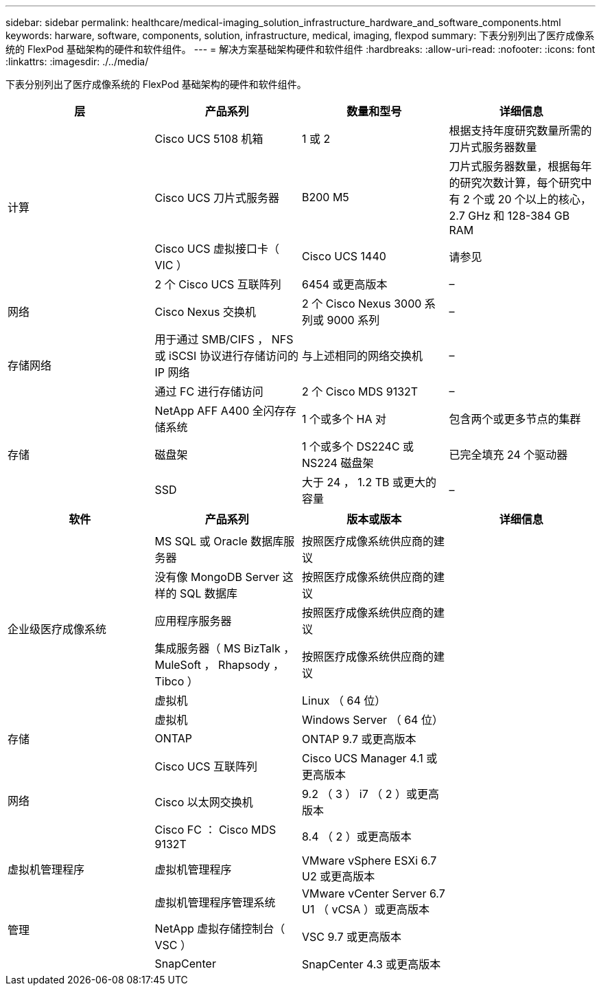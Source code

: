 ---
sidebar: sidebar 
permalink: healthcare/medical-imaging_solution_infrastructure_hardware_and_software_components.html 
keywords: harware, software, components, solution, infrastructure, medical, imaging, flexpod 
summary: 下表分别列出了医疗成像系统的 FlexPod 基础架构的硬件和软件组件。 
---
= 解决方案基础架构硬件和软件组件
:hardbreaks:
:allow-uri-read: 
:nofooter: 
:icons: font
:linkattrs: 
:imagesdir: ./../media/


[role="lead"]
下表分别列出了医疗成像系统的 FlexPod 基础架构的硬件和软件组件。

|===
| 层 | 产品系列 | 数量和型号 | 详细信息 


.4+| 计算 | Cisco UCS 5108 机箱 | 1 或 2 | 根据支持年度研究数量所需的刀片式服务器数量 


| Cisco UCS 刀片式服务器 | B200 M5 | 刀片式服务器数量，根据每年的研究次数计算，每个研究中有 2 个或 20 个以上的核心， 2.7 GHz 和 128-384 GB RAM 


| Cisco UCS 虚拟接口卡（ VIC ） | Cisco UCS 1440 | 请参见 


| 2 个 Cisco UCS 互联阵列 | 6454 或更高版本 | – 


| 网络 | Cisco Nexus 交换机 | 2 个 Cisco Nexus 3000 系列或 9000 系列 | – 


.2+| 存储网络 | 用于通过 SMB/CIFS ， NFS 或 iSCSI 协议进行存储访问的 IP 网络 | 与上述相同的网络交换机 | – 


| 通过 FC 进行存储访问 | 2 个 Cisco MDS 9132T | – 


.3+| 存储 | NetApp AFF A400 全闪存存储系统 | 1 个或多个 HA 对 | 包含两个或更多节点的集群 


| 磁盘架 | 1 个或多个 DS224C 或 NS224 磁盘架 | 已完全填充 24 个驱动器 


| SSD | 大于 24 ， 1.2 TB 或更大的容量 | – 
|===
|===
| 软件 | 产品系列 | 版本或版本 | 详细信息 


.7+| 企业级医疗成像系统 |  |  |  


| MS SQL 或 Oracle 数据库服务器 | 按照医疗成像系统供应商的建议 |  


| 没有像 MongoDB Server 这样的 SQL 数据库 | 按照医疗成像系统供应商的建议 |  


| 应用程序服务器 | 按照医疗成像系统供应商的建议 |  


| 集成服务器（ MS BizTalk ， MuleSoft ， Rhapsody ， Tibco ） | 按照医疗成像系统供应商的建议 |  


| 虚拟机 | Linux （ 64 位） |  


| 虚拟机 | Windows Server （ 64 位） |  


| 存储 | ONTAP | ONTAP 9.7 或更高版本 |  


.3+| 网络 | Cisco UCS 互联阵列 | Cisco UCS Manager 4.1 或更高版本 |  


| Cisco 以太网交换机 | 9.2 （ 3 ） i7 （ 2 ）或更高版本 |  


| Cisco FC ： Cisco MDS 9132T | 8.4 （ 2 ）或更高版本 |  


| 虚拟机管理程序 | 虚拟机管理程序 | VMware vSphere ESXi 6.7 U2 或更高版本 |  


.3+| 管理 | 虚拟机管理程序管理系统 | VMware vCenter Server 6.7 U1 （ vCSA ）或更高版本 |  


| NetApp 虚拟存储控制台（ VSC ） | VSC 9.7 或更高版本 |  


| SnapCenter | SnapCenter 4.3 或更高版本 |  
|===